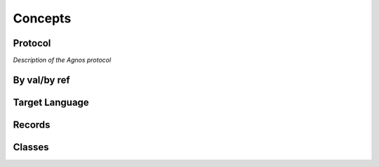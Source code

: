 Concepts
========

Protocol
--------
*Description of the Agnos protocol*


By val/by ref
-------------


Target Language
---------------


Records
-------


Classes
-------


